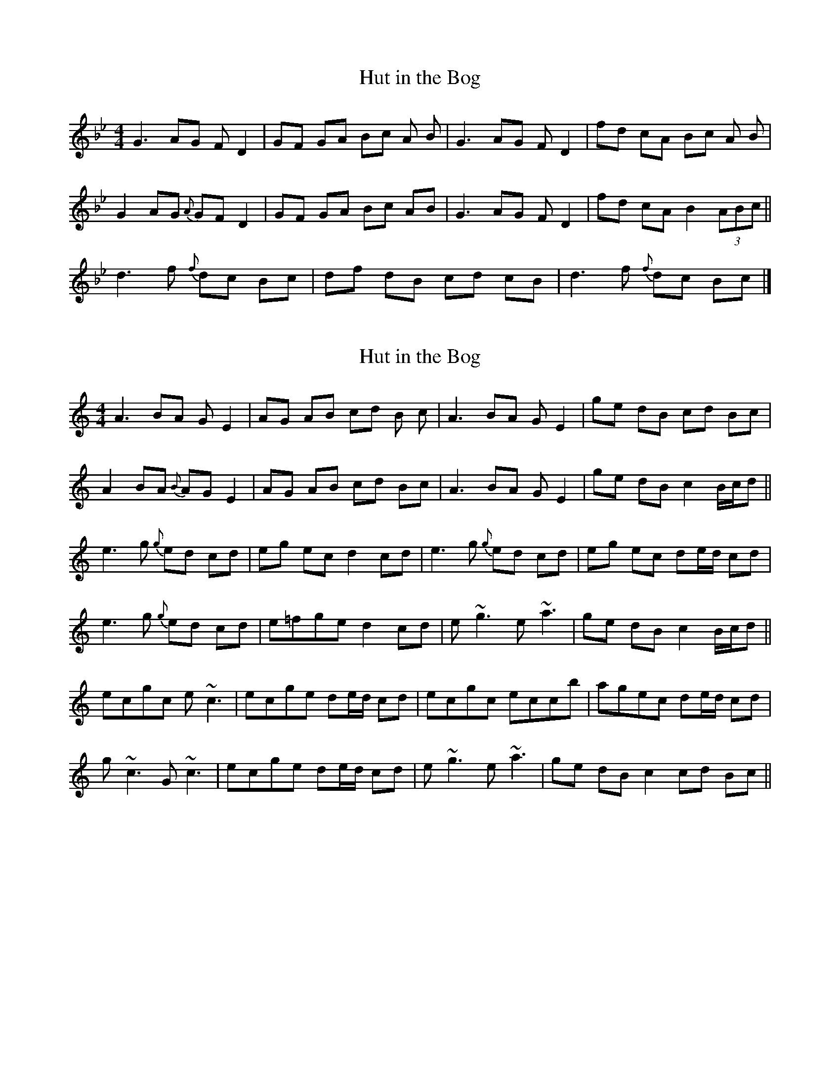 
X:1
T:Hut in the Bog
R: Reel
M:4/4
K:Bb
G3 AG F D2 | GF GA Bc A B | G3 AG F D2 | fd cA Bc A B | 
G2 AG{A} GF D2 | GF GA Bc AB | G3 AG F D2 | fd cA B2 (3ABc || 
d3 f{f} dc Bc | df dB cd cB | d3 f{f} dc Bc |] 


X:1
T:Hut in the Bog
R:Reel
M:4/4
K:C
A3 BA G E2 | AG AB cd B c | A3 BA G E2 | ge dB cd Bc | 
A2 BA{B} AG E2 | AG AB cd Bc | A3 BA G E2 | ge dB c2 B/c/d || 
e3 g{g} ed cd | eg ec d2 cd | e3 g{g} ed cd |eg ec de/d/ cd | 
e3 g{g} ed cd | e=fge d2 cd | e ~g3 e ~a3 |  ge dB c2 B/c/d || 
ecgc e ~c3 | ecge de/d/ cd | ecgc eccb  | agec de/d/ cd | 
g ~c3 G ~c3 | ecge de/d/ cd | e ~g3 e ~a3 |  ge dB c2 cd Bc||

X:1
T:Hut in the Bog
R:Reel
M:4/4
K:Bb
G3 AG F D2 | GF GA Bc A B | G3 AG F D2 | fd cA Bc AB | 
G2 AG{A} GF D2 | GF GA Bc AB | G3 AG F D2 | fd cA B2 A/2B/2c || 
d3 f{f} dc Bc | df dB c2 Bc | d3 f{f} dc Bc |df dB cd/2c/2 Bc | 
d3 f{f} dc Bc | d_efd c2 Bc | d ~f3 d ~g3 | fd cA B2 A/2B/2c || 
dBfB d ~B3 | dBfd cd/2c/2 Bc | dBfB dBBa | gfdB cd/2c/2 Bc | 
f ~B3 F ~B3 | dBfd cd/2c/2 Bc | d ~f3 d ~g3 | fd cA B2 Bc AB||

X:1
T:Hut in the Bog
R:Reel
M:4/4
K:Gmin
G3 AG F D2 | GF GA Bc A B | G3 AG F D2 | fd cA Bc AB | 
G2 AG{A} GF D2 | GF GA Bc AB | G3 AG F D2 | fd cA B2 A/2B/2c || 
d3 f{f} dc Bc | df dB c2 Bc | d3 f{f} dc Bc |df dB cd/2c/2 Bc | 
d3 f{f} dc Bc | d_efd c2 Bc | d ~f3 d ~g3 | fd cA B2 A/2B/2c || 
dBfB d ~B3 | dBfd cd/2c/2 Bc | dBfB dBBa | gfdB cd/2c/2 Bc | 
f ~B3 F ~B3 | dBfd cd/2c/2 Bc | d ~f3 d ~g3 | fd cA B2 Bc AB||

X:1
T:Hut in the Bog
R:Reel
M:4/4
K:Emin
E3 FE D ~D,2 | ED EF GA F G | E3 FE D ~D2 | dB AF GA FG | 
E2 FE{F} ED ~D2 | ED EF GA FG | E3 FE D ~D2 | dB AF G2 F/2G/2A || 
B3 d{d} BA GA | Bd BG A2 GA | B3 d{d} BA GA |Bd BG AB/2A/2 GA | 
B3 =c BA GA | B=cdB A2 GA | B ~d3 B ~e3 | dB AF G2 F/2G/2A || 
BGdG B ~G3 | BGdB AB/2A/2 GA | BGdG BGGf | edBG AB/2A/2 GA | 
d ~G3 D ~G3 | BGdB AB/2A/2 GA | B ~d3 B ~e3 | dB AF G2 GA FG||
